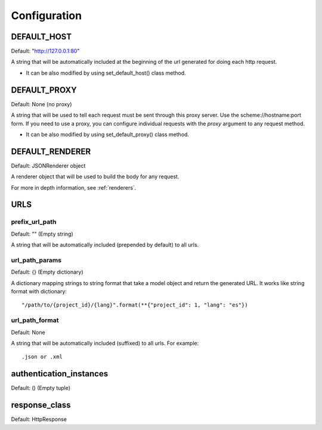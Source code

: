 =============
Configuration
=============


DEFAULT_HOST
============
Default: "http://127.0.0.1:80"

A string that will be automatically included at the beginning of the url generated for doing each http request.

- It can be also modified by using set_default_host() class method.


DEFAULT_PROXY
=============
Default: None (no proxy)

A string that will be used to tell each request must be sent through this proxy server.
Use the scheme://hostname:port form.
If you need to use a proxy, you can configure individual requests with the *proxy* argument to any request method.

- It can be also modified by using set_default_proxy() class method.


DEFAULT_RENDERER
================
Default: JSONRenderer object

A renderer object that will be used to build the body for any request.

For more in depth information, see :ref:`renderers`.


URLS
====

prefix_url_path
~~~~~~~~~~~~~~~
Default: "" (Empty string)

A string that will be automatically included (prepended by default) to all urls.


url_path_params
~~~~~~~~~~~~~~~
Default: {} (Empty dictionary)

A dictionary mapping strings to string format that take a model object and return the generated URL. It works like string format with dictionary:
::
    "/path/to/{project_id}/{lang}".format(**{"project_id": 1, "lang": "es"})

url_path_format
~~~~~~~~~~~~~~~
Default: None

A string that will be automatically included (suffixed) to all urls. For example:
::
    .json or .xml


authentication_instances
========================
Default: () (Empty tuple)


response_class
==============
Default: HttpResponse


